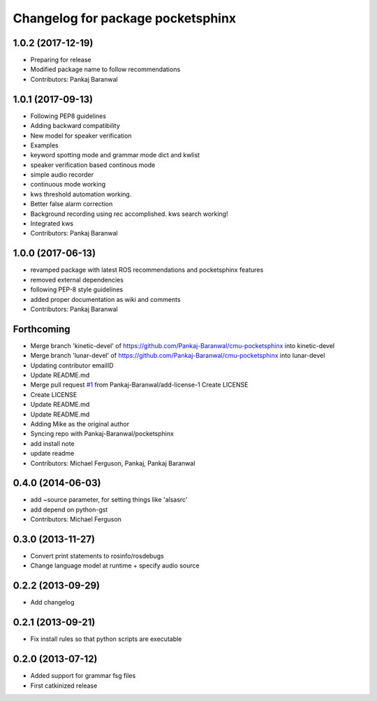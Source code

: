 ^^^^^^^^^^^^^^^^^^^^^^^^^^^^^^^^^^
Changelog for package pocketsphinx
^^^^^^^^^^^^^^^^^^^^^^^^^^^^^^^^^^
1.0.2 (2017-12-19)
------------------
* Preparing for release
* Modified package name to follow recommendations
* Contributors: Pankaj Baranwal

1.0.1 (2017-09-13)
------------------
* Following PEP8 guidelines
* Adding backward compatibility
* New model for speaker verification
* Examples
* keyword spotting mode and grammar mode dict and kwlist
* speaker verification based continous mode
* simple audio recorder
* continuous mode working
* kws threshold automation working.
* Better false alarm correction
* Background recording using rec accomplished. kws search working!
* Integrated kws
* Contributors: Pankaj Baranwal

1.0.0 (2017-06-13)
------------------
* revamped package with latest ROS recommendations and pocketsphinx features
* removed external dependencies
* following PEP-8 style guidelines
* added proper documentation as wiki and comments
* Contributors: Pankaj Baranwal

Forthcoming
-----------
* Merge branch 'kinetic-devel' of https://github.com/Pankaj-Baranwal/cmu-pocketsphinx into kinetic-devel
* Merge branch 'lunar-devel' of https://github.com/Pankaj-Baranwal/cmu-pocketsphinx into lunar-devel
* Updating contributor emailID
* Update README.md
* Merge pull request `#1 <https://github.com/Pankaj-Baranwal/cmu_pocketsphinx/issues/1>`_ from Pankaj-Baranwal/add-license-1
  Create LICENSE
* Create LICENSE
* Update README.md
* Update README.md
* Adding Mike as the original author
* Syncing repo with Pankaj-Baranwal/pocketsphinx
* add install note
* update readme
* Contributors: Michael Ferguson, Pankaj, Pankaj Baranwal

0.4.0 (2014-06-03)
------------------
* add ~source parameter, for setting things like 'alsasrc'
* add depend on python-gst
* Contributors: Michael Ferguson

0.3.0 (2013-11-27)
------------------
* Convert print statements to rosinfo/rosdebugs
* Change language model at runtime + specify audio source

0.2.2 (2013-09-29)
------------------
* Add changelog

0.2.1 (2013-09-21)
------------------
* Fix install rules so that python scripts are executable

0.2.0 (2013-07-12)
------------------
* Added support for grammar fsg files
* First catkinized release
